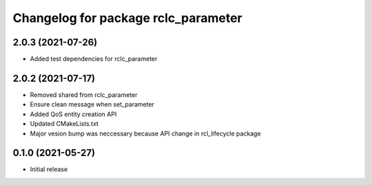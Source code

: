 ^^^^^^^^^^^^^^^^^^^^^^^^^^^^^^^^^^^^
Changelog for package rclc_parameter
^^^^^^^^^^^^^^^^^^^^^^^^^^^^^^^^^^^^

2.0.3 (2021-07-26)
------------------
* Added test dependencies for rclc_parameter

2.0.2 (2021-07-17)
------------------
* Removed shared from rclc_parameter
* Ensure clean message when set_parameter
* Added QoS entity creation API
* Updated CMakeLists.txt
* Major vesion bump was neccessary because API change in rcl_lifecycle package

0.1.0 (2021-05-27)
------------------
* Initial release